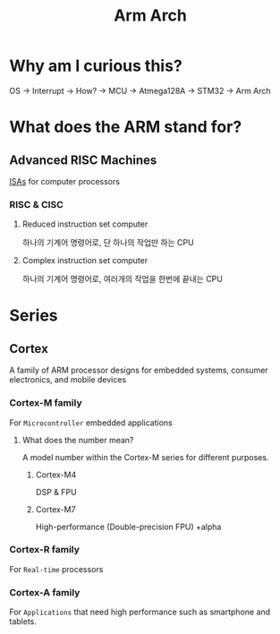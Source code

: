 #+title: Arm Arch

* Why am I curious this?
OS -> Interrupt -> How? -> MCU -> Atmega128A -> STM32 -> Arm Arch

* What does the ARM stand for?
** Advanced RISC Machines
[[file:./isa.org][ISAs]] for computer processors

*** RISC & CISC
**** Reduced instruction set computer
하나의 기계어 명령어로, 단 하나의 작업만 하는 CPU

**** Complex instruction set computer
하나의 기계어 명령어로, 여러개의 작업을 한번에 끝내는 CPU

* Series
** Cortex
A family of ARM processor designs for embedded systems, consumer electronics, and mobile devices

*** Cortex-M family
For =Microcontroller= embedded applications

**** What does the number mean?
A model number within the Cortex-M series for different purposes.

***** Cortex-M4
DSP & FPU

***** Cortex-M7
High-performance (Double-precision FPU) +alpha

*** Cortex-R family
For =Real-time= processors

*** Cortex-A family
For =Applications= that need high performance such as smartphone and tablets.
